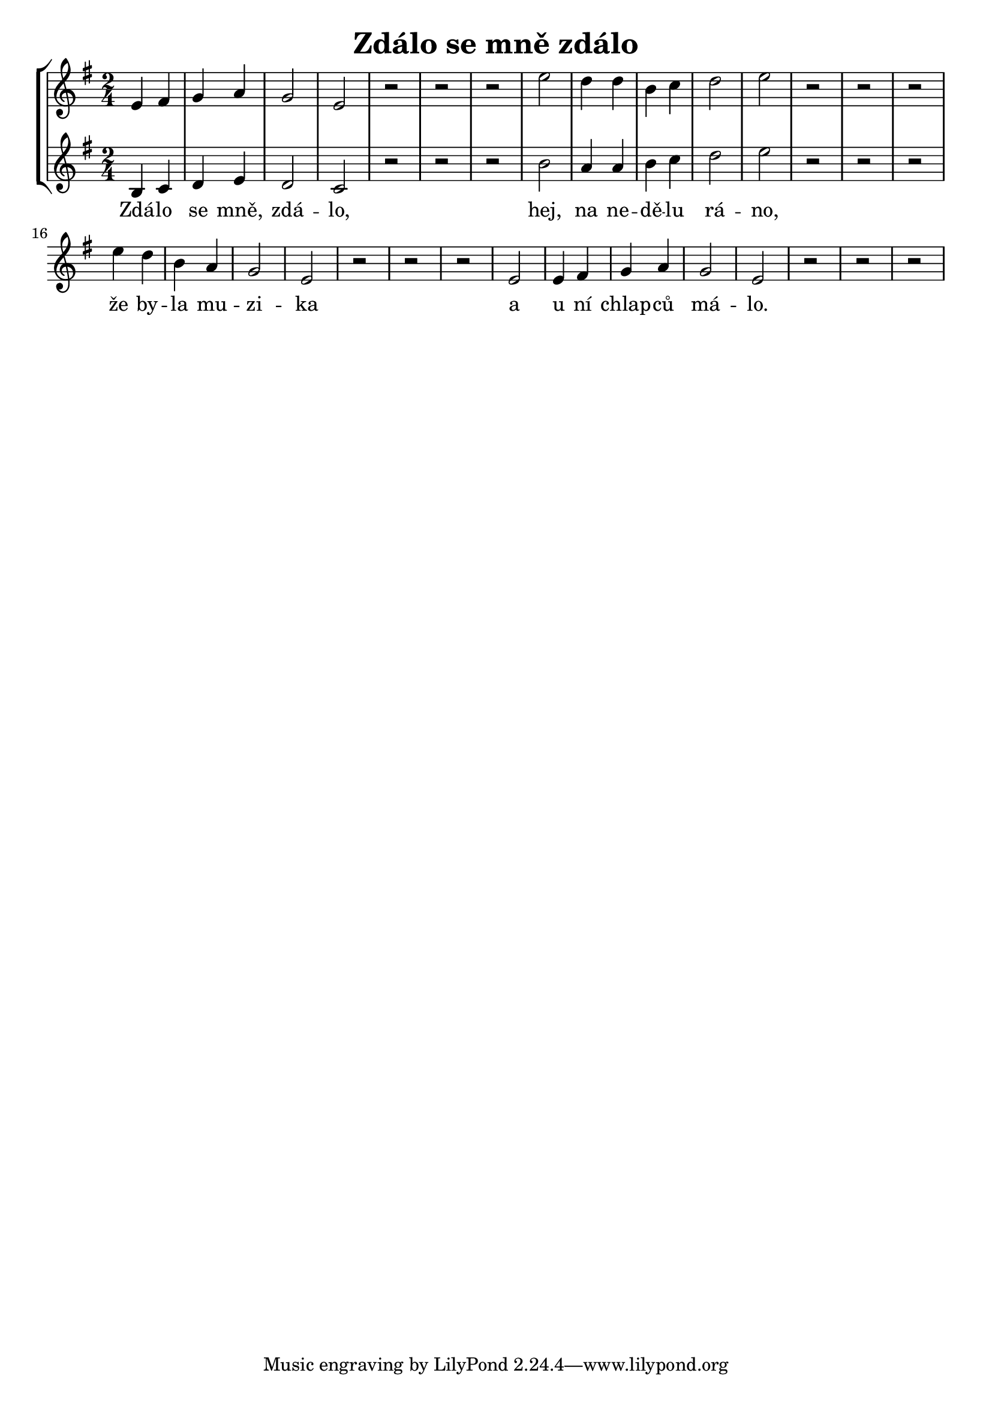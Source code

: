% vim:ts=4:

\version "2.12.2"

\header {
	title = "Zdálo se mně zdálo"
}

\score {
	{
	\new StaffGroup
	<<
			<<
			\new Staff = "Lead" {

				\relative c' {
				\new Voice = "Lead" {
					\key g \major
					\time 2/4
					e4 fis g a g2 e r2 r r
					e'2 d4 d  b4 c d2 e r r r
					e4 d  b a  g2 e2 r r r
					e2 e4 fis g a g2 e2 r r r
				}
				}
			}

			\new Staff = "Baritone" {

				\relative c' {
				\new Voice = "Baritone" {
					\key g \major
					\time 2/4
					b4 c d e d2 c r2 r r
					b'2 a4 a  b4 c d2 e r r r
				}
				}
			}

			\new Lyrics \lyricsto "Lead" {
				Zdá -- lo se mně, zdá -- lo,
				hej, na ne -- dě -- lu rá -- no,
				že by -- la mu -- zi -- ka
				a u ní chlap -- ců má -- lo.
			}
			>>
	>>
	}

	\midi {
			\context {
					\Score
					tempoWholesPerMinute = #(ly:make-moment 52 2)
			}
	}

	\layout {
		indent = 0\cm

		\context {
			\Lyrics
			\override LyricSpace #'minimum-distance = #1.0
		}

	}
}
